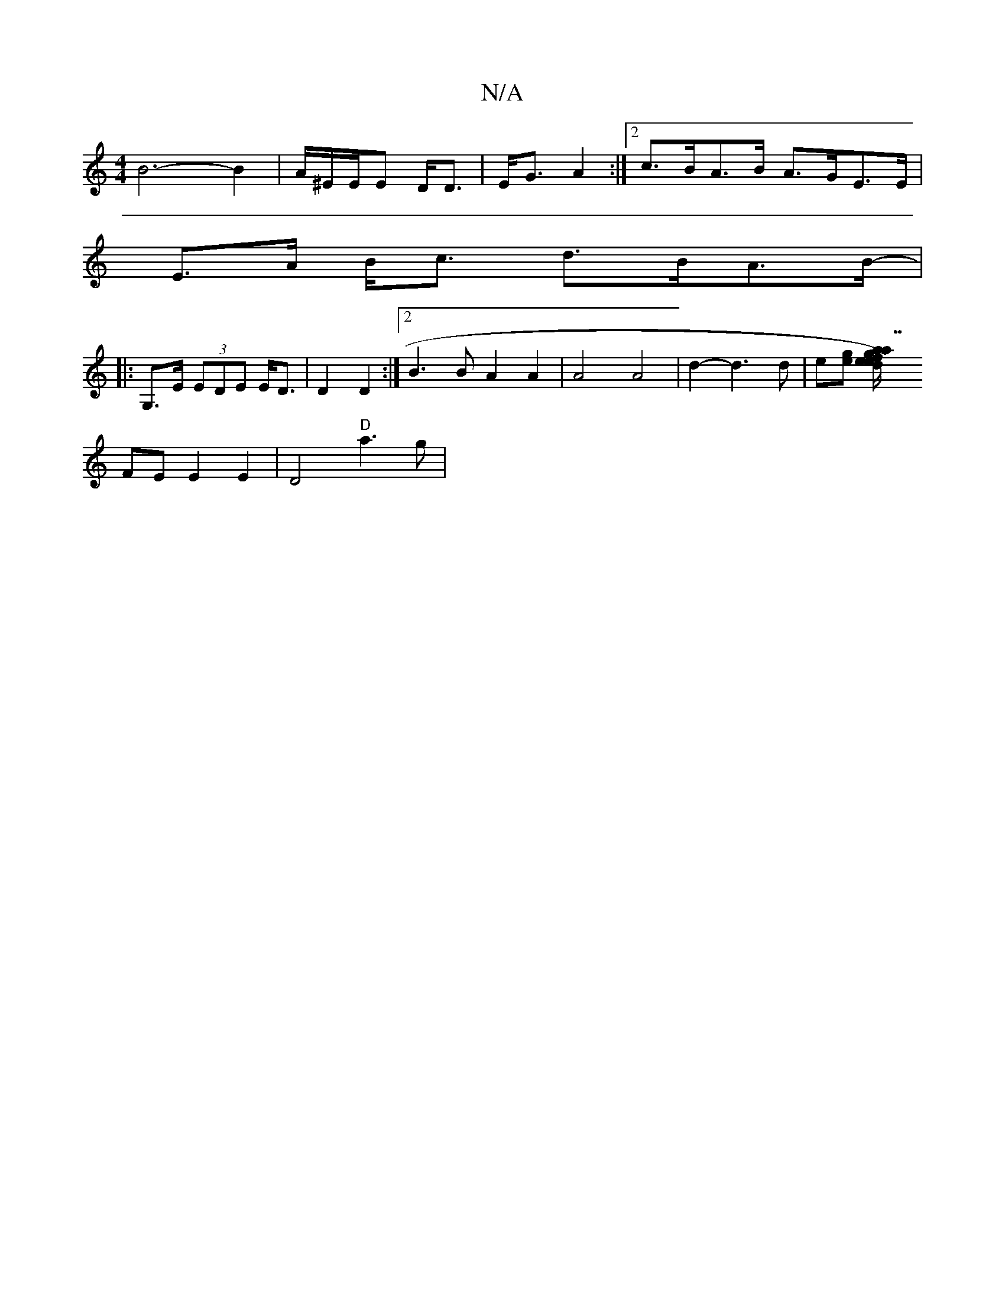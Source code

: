 X:1
T:N/A
M:4/4
R:N/A
K:Cmajor
B6- B2 | A/^E/E/E D<D | E<G A2 :|2 c>BA>B A>GE>E |
E>A B<c d>BA>B- |
|: G,>E (3EDE E<D | D2 D2 :|[2 B3B A2 A2 | A4 A4 | d2- d3 d | e[ge] [a7/2e/2) g | a2 e2 fd|d ec "D"FA AF |
FE E2 E2 | D4 "D" a3g | 